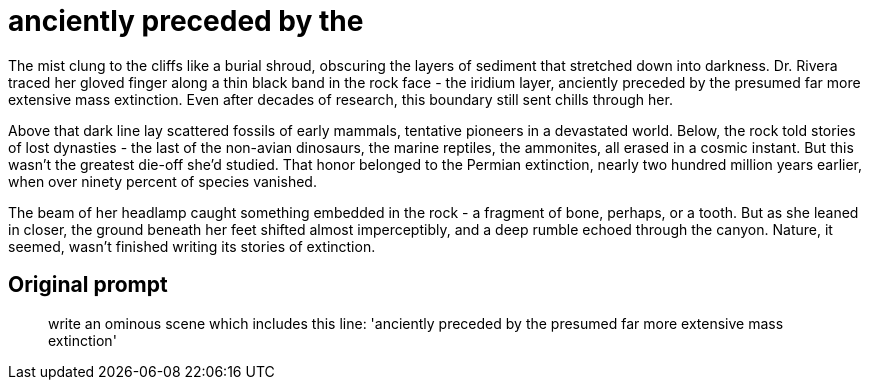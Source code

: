 # anciently preceded by the

The mist clung to the cliffs like a burial shroud, obscuring the layers of sediment that stretched down into darkness. Dr. Rivera traced her gloved finger along a thin black band in the rock face - the iridium layer, anciently preceded by the presumed far more extensive mass extinction. Even after decades of research, this boundary still sent chills through her.

Above that dark line lay scattered fossils of early mammals, tentative pioneers in a devastated world. Below, the rock told stories of lost dynasties - the last of the non-avian dinosaurs, the marine reptiles, the ammonites, all erased in a cosmic instant. But this wasn't the greatest die-off she'd studied. That honor belonged to the Permian extinction, nearly two hundred million years earlier, when over ninety percent of species vanished.

The beam of her headlamp caught something embedded in the rock - a fragment of bone, perhaps, or a tooth. But as she leaned in closer, the ground beneath her feet shifted almost imperceptibly, and a deep rumble echoed through the canyon. Nature, it seemed, wasn't finished writing its stories of extinction.

## Original prompt

> write an ominous scene which includes this line: 'anciently preceded by the presumed far more extensive mass extinction'